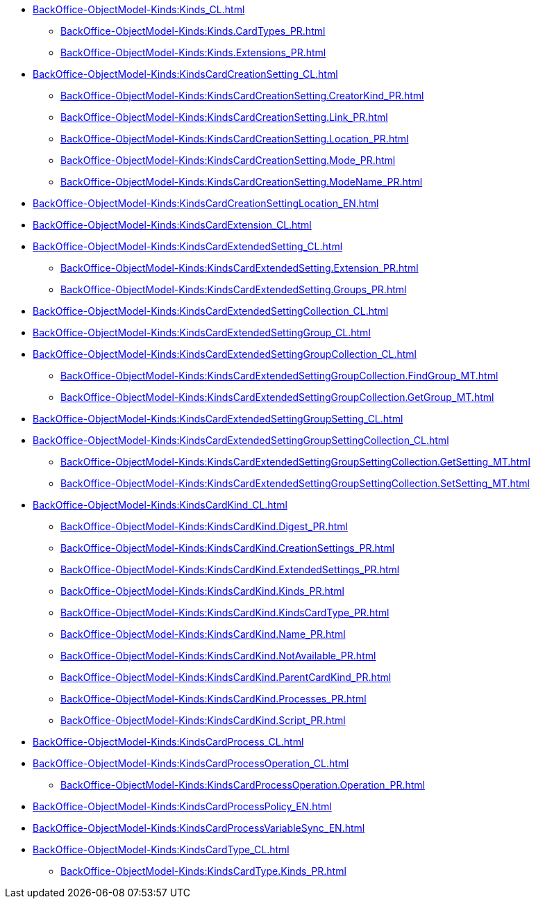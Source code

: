 ***** xref:BackOffice-ObjectModel-Kinds:Kinds_CL.adoc[]
****** xref:BackOffice-ObjectModel-Kinds:Kinds.CardTypes_PR.adoc[]
****** xref:BackOffice-ObjectModel-Kinds:Kinds.Extensions_PR.adoc[]
***** xref:BackOffice-ObjectModel-Kinds:KindsCardCreationSetting_CL.adoc[]
****** xref:BackOffice-ObjectModel-Kinds:KindsCardCreationSetting.CreatorKind_PR.adoc[]
****** xref:BackOffice-ObjectModel-Kinds:KindsCardCreationSetting.Link_PR.adoc[]
****** xref:BackOffice-ObjectModel-Kinds:KindsCardCreationSetting.Location_PR.adoc[]
****** xref:BackOffice-ObjectModel-Kinds:KindsCardCreationSetting.Mode_PR.adoc[]
****** xref:BackOffice-ObjectModel-Kinds:KindsCardCreationSetting.ModeName_PR.adoc[]
***** xref:BackOffice-ObjectModel-Kinds:KindsCardCreationSettingLocation_EN.adoc[]
***** xref:BackOffice-ObjectModel-Kinds:KindsCardExtension_CL.adoc[]
***** xref:BackOffice-ObjectModel-Kinds:KindsCardExtendedSetting_CL.adoc[]
****** xref:BackOffice-ObjectModel-Kinds:KindsCardExtendedSetting.Extension_PR.adoc[]
****** xref:BackOffice-ObjectModel-Kinds:KindsCardExtendedSetting.Groups_PR.adoc[]
***** xref:BackOffice-ObjectModel-Kinds:KindsCardExtendedSettingCollection_CL.adoc[]
***** xref:BackOffice-ObjectModel-Kinds:KindsCardExtendedSettingGroup_CL.adoc[]
***** xref:BackOffice-ObjectModel-Kinds:KindsCardExtendedSettingGroupCollection_CL.adoc[]
****** xref:BackOffice-ObjectModel-Kinds:KindsCardExtendedSettingGroupCollection.FindGroup_MT.adoc[]
****** xref:BackOffice-ObjectModel-Kinds:KindsCardExtendedSettingGroupCollection.GetGroup_MT.adoc[]
***** xref:BackOffice-ObjectModel-Kinds:KindsCardExtendedSettingGroupSetting_CL.adoc[]
***** xref:BackOffice-ObjectModel-Kinds:KindsCardExtendedSettingGroupSettingCollection_CL.adoc[]
****** xref:BackOffice-ObjectModel-Kinds:KindsCardExtendedSettingGroupSettingCollection.GetSetting_MT.adoc[]
****** xref:BackOffice-ObjectModel-Kinds:KindsCardExtendedSettingGroupSettingCollection.SetSetting_MT.adoc[]
***** xref:BackOffice-ObjectModel-Kinds:KindsCardKind_CL.adoc[]
****** xref:BackOffice-ObjectModel-Kinds:KindsCardKind.Digest_PR.adoc[]
****** xref:BackOffice-ObjectModel-Kinds:KindsCardKind.CreationSettings_PR.adoc[]
****** xref:BackOffice-ObjectModel-Kinds:KindsCardKind.ExtendedSettings_PR.adoc[]
****** xref:BackOffice-ObjectModel-Kinds:KindsCardKind.Kinds_PR.adoc[]
****** xref:BackOffice-ObjectModel-Kinds:KindsCardKind.KindsCardType_PR.adoc[]
****** xref:BackOffice-ObjectModel-Kinds:KindsCardKind.Name_PR.adoc[]
****** xref:BackOffice-ObjectModel-Kinds:KindsCardKind.NotAvailable_PR.adoc[]
****** xref:BackOffice-ObjectModel-Kinds:KindsCardKind.ParentCardKind_PR.adoc[]
****** xref:BackOffice-ObjectModel-Kinds:KindsCardKind.Processes_PR.adoc[]
****** xref:BackOffice-ObjectModel-Kinds:KindsCardKind.Script_PR.adoc[]
***** xref:BackOffice-ObjectModel-Kinds:KindsCardProcess_CL.adoc[]
***** xref:BackOffice-ObjectModel-Kinds:KindsCardProcessOperation_CL.adoc[]
****** xref:BackOffice-ObjectModel-Kinds:KindsCardProcessOperation.Operation_PR.adoc[]
***** xref:BackOffice-ObjectModel-Kinds:KindsCardProcessPolicy_EN.adoc[]
***** xref:BackOffice-ObjectModel-Kinds:KindsCardProcessVariableSync_EN.adoc[]
***** xref:BackOffice-ObjectModel-Kinds:KindsCardType_CL.adoc[]
****** xref:BackOffice-ObjectModel-Kinds:KindsCardType.Kinds_PR.adoc[]